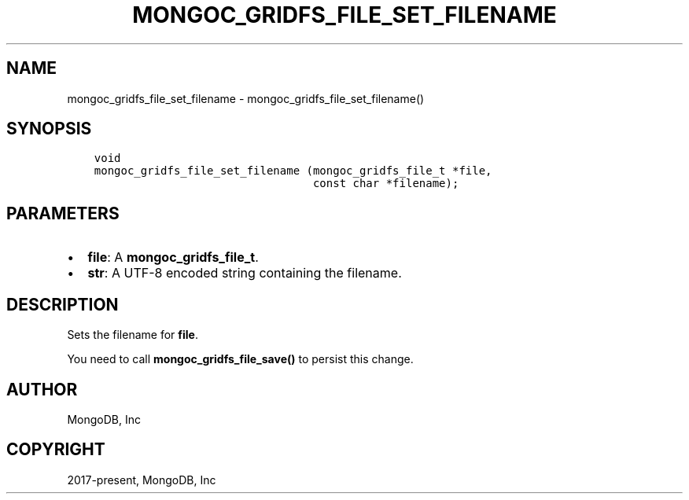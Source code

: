 .\" Man page generated from reStructuredText.
.
.TH "MONGOC_GRIDFS_FILE_SET_FILENAME" "3" "Nov 17, 2021" "1.20.0" "libmongoc"
.SH NAME
mongoc_gridfs_file_set_filename \- mongoc_gridfs_file_set_filename()
.
.nr rst2man-indent-level 0
.
.de1 rstReportMargin
\\$1 \\n[an-margin]
level \\n[rst2man-indent-level]
level margin: \\n[rst2man-indent\\n[rst2man-indent-level]]
-
\\n[rst2man-indent0]
\\n[rst2man-indent1]
\\n[rst2man-indent2]
..
.de1 INDENT
.\" .rstReportMargin pre:
. RS \\$1
. nr rst2man-indent\\n[rst2man-indent-level] \\n[an-margin]
. nr rst2man-indent-level +1
.\" .rstReportMargin post:
..
.de UNINDENT
. RE
.\" indent \\n[an-margin]
.\" old: \\n[rst2man-indent\\n[rst2man-indent-level]]
.nr rst2man-indent-level -1
.\" new: \\n[rst2man-indent\\n[rst2man-indent-level]]
.in \\n[rst2man-indent\\n[rst2man-indent-level]]u
..
.SH SYNOPSIS
.INDENT 0.0
.INDENT 3.5
.sp
.nf
.ft C
void
mongoc_gridfs_file_set_filename (mongoc_gridfs_file_t *file,
                                 const char *filename);
.ft P
.fi
.UNINDENT
.UNINDENT
.SH PARAMETERS
.INDENT 0.0
.IP \(bu 2
\fBfile\fP: A \fBmongoc_gridfs_file_t\fP\&.
.IP \(bu 2
\fBstr\fP: A UTF\-8 encoded string containing the filename.
.UNINDENT
.SH DESCRIPTION
.sp
Sets the filename for \fBfile\fP\&.
.sp
You need to call \fBmongoc_gridfs_file_save()\fP to persist this change.
.SH AUTHOR
MongoDB, Inc
.SH COPYRIGHT
2017-present, MongoDB, Inc
.\" Generated by docutils manpage writer.
.
